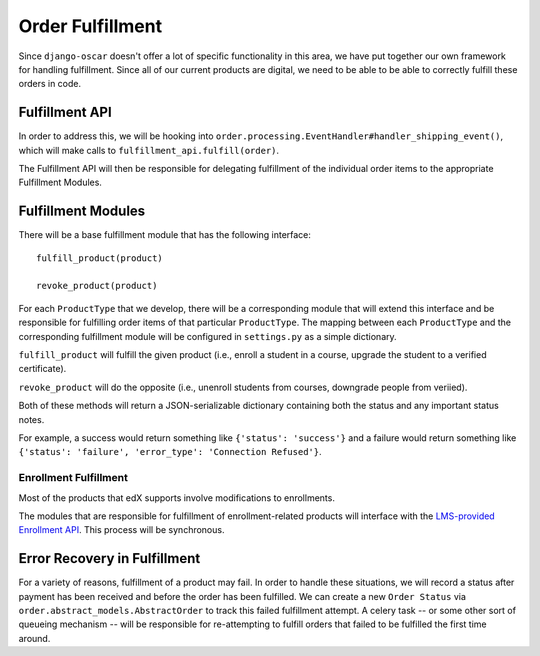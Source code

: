 ======================
Order Fulfillment
======================

Since ``django-oscar`` doesn't offer a lot of specific functionality in this area, we have put together our own framework for handling fulfillment. Since all of our current products are digital, we need to be able to be able to correctly fulfill these orders in code.

---------------------
Fulfillment API
---------------------

In order to address this, we will be hooking into ``order.processing.EventHandler#handler_shipping_event()``, which will make calls to ``fulfillment_api.fulfill(order)``.

The Fulfillment API will then be responsible for delegating fulfillment of the individual order items to the appropriate Fulfillment Modules.


---------------------
Fulfillment Modules
---------------------

There will be a base fulfillment module that has the following interface::
    
    fulfill_product(product)

    revoke_product(product)


For each ``ProductType`` that we develop, there will be a corresponding module that will extend this interface and be responsible for fulfilling order items of that particular ``ProductType``. The mapping between each ``ProductType`` and the corresponding fulfillment module will be configured in ``settings.py`` as a simple dictionary.

``fulfill_product`` will fulfill the given product (i.e., enroll a student in a course, upgrade the student to a verified certificate).

``revoke_product`` will do the opposite (i.e., unenroll students from courses, downgrade people from veriied).

Both of these methods will return a JSON-serializable dictionary containing both the status and any important status notes.

For example, a success would return something like ``{'status': 'success'}`` and a failure would return something like ``{'status': 'failure', 'error_type': 'Connection Refused'}``.


^^^^^^^^^^^^^^^^^^^^^^^^^^^^
Enrollment Fulfillment
^^^^^^^^^^^^^^^^^^^^^^^^^^^^

Most of the products that edX supports involve modifications to enrollments.

The modules that are responsible for fulfillment of enrollment-related products will interface with the `LMS-provided Enrollment API <http://edx-enrollment-api.readthedocs.org/>`_. This process will be synchronous.

------------------------------
Error Recovery in Fulfillment
------------------------------

For a variety of reasons, fulfillment of a product may fail. In order to handle these situations, we will record a status after payment has been received and before the order has been fulfilled. We can create a new ``Order Status`` via ``order.abstract_models.AbstractOrder`` to track this failed fulfillment attempt. A celery task -- or some other sort of queueing mechanism -- will be responsible for re-attempting to fulfill orders that failed to be fulfilled the first time around.
